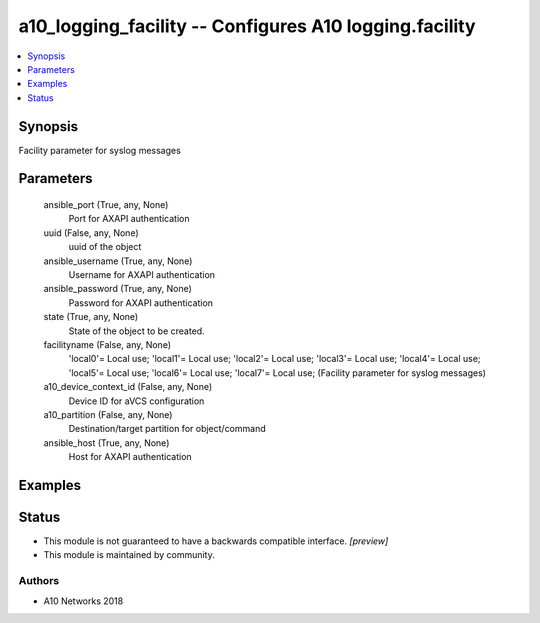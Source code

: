 .. _a10_logging_facility_module:


a10_logging_facility -- Configures A10 logging.facility
=======================================================

.. contents::
   :local:
   :depth: 1


Synopsis
--------

Facility parameter for syslog messages






Parameters
----------

  ansible_port (True, any, None)
    Port for AXAPI authentication


  uuid (False, any, None)
    uuid of the object


  ansible_username (True, any, None)
    Username for AXAPI authentication


  ansible_password (True, any, None)
    Password for AXAPI authentication


  state (True, any, None)
    State of the object to be created.


  facilityname (False, any, None)
    'local0'= Local use; 'local1'= Local use; 'local2'= Local use; 'local3'= Local use; 'local4'= Local use; 'local5'= Local use; 'local6'= Local use; 'local7'= Local use;  (Facility parameter for syslog messages)


  a10_device_context_id (False, any, None)
    Device ID for aVCS configuration


  a10_partition (False, any, None)
    Destination/target partition for object/command


  ansible_host (True, any, None)
    Host for AXAPI authentication









Examples
--------

.. code-block:: yaml+jinja

    





Status
------




- This module is not guaranteed to have a backwards compatible interface. *[preview]*


- This module is maintained by community.



Authors
~~~~~~~

- A10 Networks 2018

